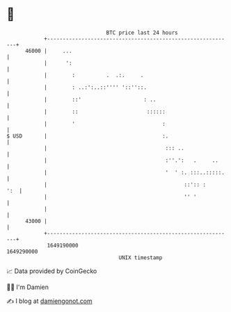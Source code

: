 * 👋

#+begin_example
                                   BTC price last 24 hours                    
               +------------------------------------------------------------+ 
         46000 |     ...                                                    | 
               |      ':                                                    | 
               |        :          .  .:.     .                             | 
               |        : ..:':..::'''' '::''::.                            | 
               |        ::'                    : ..                         | 
               |        ::                      ::::::                      | 
               |        '                            :                      | 
   $ USD       |                                     :.                     | 
               |                                      ::: ..                | 
               |                                      :''.':   .     ..     | 
               |                                      '  ' :. :::..:::::.   | 
               |                                            ::':: :     ':  | 
               |                                            '' '            | 
               |                                                            | 
         43000 |                                                            | 
               +------------------------------------------------------------+ 
                1649190000                                        1649290000  
                                       UNIX timestamp                         
#+end_example
📈 Data provided by CoinGecko

🧑‍💻 I'm Damien

✍️ I blog at [[https://www.damiengonot.com][damiengonot.com]]
